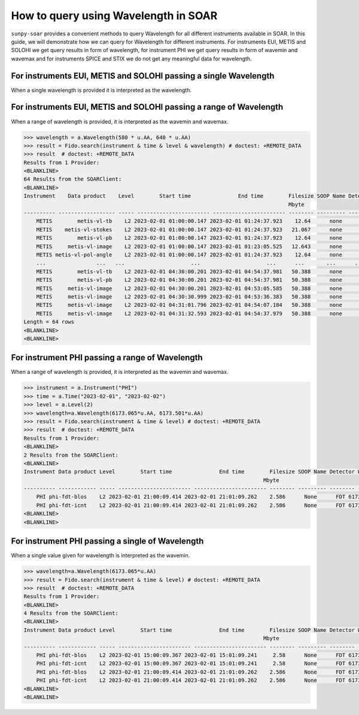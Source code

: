 .. _sunpy-soar-how-to-query-wavelength:

*************************************
How to query using Wavelength in SOAR
*************************************

``sunpy-soar`` provides a convenient methods to query Wavelength for all different instruments available in SOAR.
In this guide, we will demonstrate how we can query for Wavelength for different instruments.
For instruments EUI, METIS and SOLOHI we get query results in form of wavelength, for instrument PHI we get query results in form of wavemin and wavemax and for instruments SPICE and STIX we do not get any meaningful data for wavelength.

For instruments EUI, METIS and SOLOHI passing a single Wavelength
=================================================================

When a single wavelength is provided it is interpreted as the wavelength.

.. code-block:: python
    >>> import astropy.units as u
    >>> import sunpy.net.attrs as a
    >>> from sunpy.net import Fido
    >>> import sunpy_soar

    >>> instrument = a.Instrument("METIS")
    >>> time = a.Time("2023-02-01 01:00", "2023-02-01 05:00")
    >>> level = a.Level(2)
    >>> wavelength = a.Wavelength(121.6 * u.AA)
    >>> result = Fido.search(instrument & time & level & wavelength) # doctest: +REMOTE_DATA
    >>> result  # doctest: +REMOTE_DATA
    Results from 1 Provider:
    <BLANKLINE>
    8 Results from the SOARClient:
    <BLANKLINE>
    Instrument  Data product  Level        Start time               End time        Filesize SOOP Name Detector Wavelength
                                                                                    Mbyte
    ---------- -------------- ----- ----------------------- ----------------------- -------- --------- -------- ----------
        METIS metis-uv-image    L2 2023-02-01 01:00:48.690 2023-02-01 01:11:46.866     0.85      none      UVD      121.6
        METIS metis-uv-image    L2 2023-02-01 01:30:48.680 2023-02-01 01:41:45.540     0.85      none      UVD      121.6
        METIS metis-uv-image    L2 2023-02-01 02:00:48.671 2023-02-01 02:11:44.213    12.64      none      UVD      121.6
        METIS metis-uv-image    L2 2023-02-01 02:30:48.661 2023-02-01 02:41:42.887    12.64      none      UVD      121.6
        METIS metis-uv-image    L2 2023-02-01 03:00:48.652 2023-02-01 03:11:41.560    12.64      none      UVD      121.6
        METIS metis-uv-image    L2 2023-02-01 03:30:48.643 2023-02-01 03:41:40.233    12.64      none      UVD      121.6
        METIS metis-uv-image    L2 2023-02-01 04:00:48.633 2023-02-01 04:11:38.907    12.64      none      UVD      121.6
        METIS metis-uv-image    L2 2023-02-01 04:30:38.163 2023-02-01 04:40:37.625    12.64      none      UVD      121.6
    <BLANKLINE>
    <BLANKLINE>

For instruments EUI, METIS and SOLOHI passing a range of Wavelength
===================================================================

When a range of wavelength is provided, it is interpreted as the wavemin and wavemax.

.. code-block:: python


    >>> wavelength = a.Wavelength(580 * u.AA, 640 * u.AA)
    >>> result = Fido.search(instrument & time & level & wavelength) # doctest: +REMOTE_DATA
    >>> result  # doctest: +REMOTE_DATA
    Results from 1 Provider:
    <BLANKLINE>
    64 Results from the SOARClient:
    <BLANKLINE>
    Instrument    Data product    Level        Start time               End time        Filesize SOOP Name Detector Wavelength
                                                                                        Mbyte
    ---------- ------------------ ----- ----------------------- ----------------------- -------- --------- -------- ----------
        METIS        metis-vl-tb    L2 2023-02-01 01:00:00.147 2023-02-01 01:24:37.923    12.64      none      VLD      610.0
        METIS    metis-vl-stokes    L2 2023-02-01 01:00:00.147 2023-02-01 01:24:37.923   21.067      none      VLD      610.0
        METIS        metis-vl-pb    L2 2023-02-01 01:00:00.147 2023-02-01 01:24:37.923    12.64      none      VLD      610.0
        METIS     metis-vl-image    L2 2023-02-01 01:00:00.147 2023-02-01 01:23:05.525   12.643      none      VLD      610.0
        METIS metis-vl-pol-angle    L2 2023-02-01 01:00:00.147 2023-02-01 01:24:37.923    12.64      none      VLD      610.0
        ...                ...   ...                     ...                     ...      ...       ...      ...        ...
        METIS        metis-vl-tb    L2 2023-02-01 04:30:00.201 2023-02-01 04:54:37.981   50.388      none      VLD      610.0
        METIS        metis-vl-pb    L2 2023-02-01 04:30:00.201 2023-02-01 04:54:37.981   50.388      none      VLD      610.0
        METIS     metis-vl-image    L2 2023-02-01 04:30:00.201 2023-02-01 04:53:05.585   50.388      none      VLD      610.0
        METIS     metis-vl-image    L2 2023-02-01 04:30:30.999 2023-02-01 04:53:36.383   50.388      none      VLD      610.0
        METIS     metis-vl-image    L2 2023-02-01 04:31:01.796 2023-02-01 04:54:07.184   50.388      none      VLD      610.0
        METIS     metis-vl-image    L2 2023-02-01 04:31:32.593 2023-02-01 04:54:37.979   50.388      none      VLD      610.0
    Length = 64 rows
    <BLANKLINE>
    <BLANKLINE>

For instrument PHI passing a range of Wavelength
================================================

When a range of wavelength is provided, it is interpreted as the wavemin and wavemax.

.. code-block:: python


    >>> instrument = a.Instrument("PHI")
    >>> time = a.Time("2023-02-01", "2023-02-02")
    >>> level = a.Level(2)
    >>> wavelength=a.Wavelength(6173.065*u.AA, 6173.501*u.AA)
    >>> result = Fido.search(instrument & time & level) # doctest: +REMOTE_DATA
    >>> result  # doctest: +REMOTE_DATA
    Results from 1 Provider:
    <BLANKLINE>
    2 Results from the SOARClient:
    <BLANKLINE>
    Instrument Data product Level        Start time               End time        Filesize SOOP Name Detector Wavemin  Wavemax
                                                                                Mbyte
    ---------- ------------ ----- ----------------------- ----------------------- -------- --------- -------- -------- --------
        PHI phi-fdt-blos    L2 2023-02-01 21:00:09.414 2023-02-01 21:01:09.262    2.586      None      FDT 6173.065 6173.501
        PHI phi-fdt-icnt    L2 2023-02-01 21:00:09.414 2023-02-01 21:01:09.262    2.586      None      FDT 6173.065 6173.501
    <BLANKLINE>
    <BLANKLINE>

For instrument PHI passing a single of Wavelength
=================================================

When a single value given for wavelength is interpreted as the wavemin.

.. code-block:: python


    >>> wavelength=a.Wavelength(6173.065*u.AA)
    >>> result = Fido.search(instrument & time & level) # doctest: +REMOTE_DATA
    >>> result  # doctest: +REMOTE_DATA
    Results from 1 Provider:
    <BLANKLINE>
    4 Results from the SOARClient:
    <BLANKLINE>
    Instrument Data product Level        Start time               End time        Filesize SOOP Name Detector Wavemin  Wavemax
                                                                                Mbyte
    ---------- ------------ ----- ----------------------- ----------------------- -------- --------- -------- -------- --------
        PHI phi-fdt-blos    L2 2023-02-01 15:00:09.367 2023-02-01 15:01:09.241     2.58      None      FDT 6173.065 6173.502
        PHI phi-fdt-icnt    L2 2023-02-01 15:00:09.367 2023-02-01 15:01:09.241     2.58      None      FDT 6173.065 6173.502
        PHI phi-fdt-blos    L2 2023-02-01 21:00:09.414 2023-02-01 21:01:09.262    2.586      None      FDT 6173.065 6173.501
        PHI phi-fdt-icnt    L2 2023-02-01 21:00:09.414 2023-02-01 21:01:09.262    2.586      None      FDT 6173.065 6173.501
    <BLANKLINE>
    <BLANKLINE>
